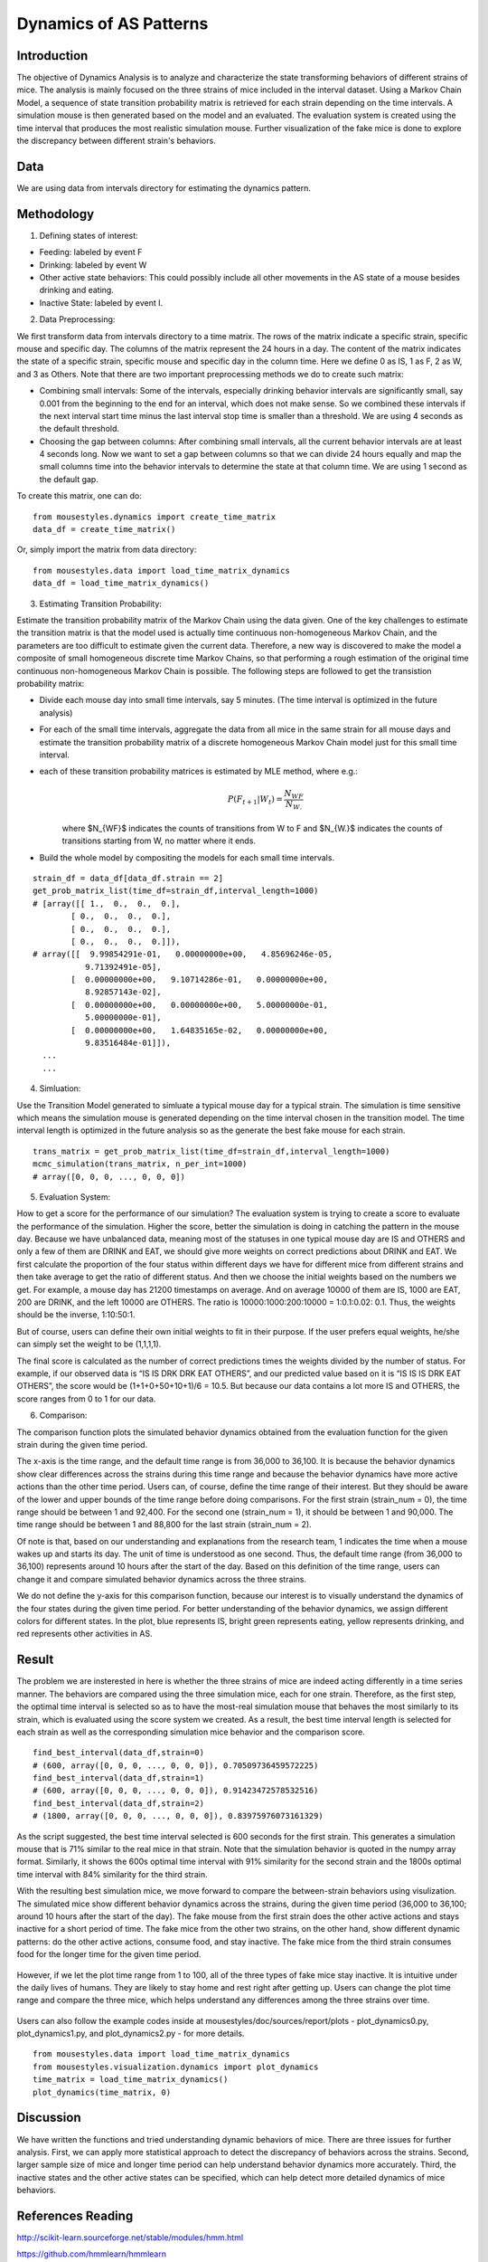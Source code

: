 .. _dynamics:

Dynamics of AS Patterns
=======================

Introduction
------------

The objective of Dynamics Analysis is to analyze and characterize the state transforming behaviors of different strains of mice. The analysis is mainly focused on the three strains of mice included in the interval dataset. Using a Markov Chain Model, a sequence of state transition probability matrix is retrieved for each strain depending on the time intervals. A simulation mouse is then generated based on the model and an evaluated. The evaluation system is created using the time interval that produces the most realistic simulation mouse. Further visualization of the fake mice is done to explore the discrepancy between different strain's behaviors. 

Data
----

We are using data from intervals directory for estimating the dynamics pattern.


Methodology
-----------

1. Defining states of interest:

- Feeding: labeled by event F
- Drinking: labeled by event W
- Other active state behaviors: This could possibly include all other movements in the AS state of a mouse besides drinking and eating.
- Inactive State: labeled by event I.


2. Data Preprocessing:

We first transform data from intervals directory to a time matrix. The rows of the matrix indicate a specific strain, specific mouse and specific day. The columns of the matrix represent the 24 hours in a day. The content of the matrix indicates the state of a specific strain, specific mouse and specific day in the column time. Here we define 0 as IS, 1 as F, 2 as W, and 3 as Others. Note that there are two important preprocessing methods we do to create such matrix:

-  Combining small intervals: Some of the intervals, especially drinking behavior intervals are significantly small, say 0.001 from the beginning to the end for an interval, which does not make sense. So we combined these intervals if the next interval start time minus the last interval stop time is smaller than a threshold. We are using 4 seconds as the default threshold. 
-  Choosing the gap between columns: After combining small intervals, all the current behavior intervals are at least 4 seconds long. Now we want to set a gap between columns so that we can divide 24 hours equally and map the small columns time into the behavior intervals to determine the state at that column time. We are using 1 second as the default gap.

To create this matrix, one can do::

    from mousestyles.dynamics import create_time_matrix
    data_df = create_time_matrix()

Or, simply import the matrix from data directory::

    from mousestyles.data import load_time_matrix_dynamics
    data_df = load_time_matrix_dynamics()

3. Estimating Transition Probability: 

Estimate the transition probability matrix of the Markov Chain using the data given. One of the key challenges to estimate the transition matrix is that the model used is actually time continuous non-homogeneous Markov Chain, and the parameters are too difficult to estimate given the current data. Therefore, a new way is discovered to make the model a composite of small homogeneous discrete time Markov Chains, so that performing a rough estimation of the original time continuous non-homogeneous Markov Chain is possible. The following steps are followed to get the transistion probability matrix: 

- Divide each mouse day into small time intervals, say 5 minutes. (The time interval is optimized in the future analysis)
- For each of the small time intervals, aggregate the data from all mice in the same strain for all mouse days and estimate the transition probability matrix of a discrete homogeneous Markov Chain model just for this small time interval.
- each of these transition probability matrices is estimated by MLE method, where e.g.: 
   .. math:: P(F_{t+1} | W_{t}) = \frac{N_{WF}}{N_{W.}}
   where $N_{WF}$ indicates the counts of transitions from W to F and $N_{W.}$ indicates the counts of transitions starting from W, no matter where it ends.
- Build the whole model by compositing the models for each small time intervals. 

::

    strain_df = data_df[data_df.strain == 2]
    get_prob_matrix_list(time_df=strain_df,interval_length=1000)
    # [array([[ 1.,  0.,  0.,  0.],
            [ 0.,  0.,  0.,  0.],
            [ 0.,  0.,  0.,  0.],
            [ 0.,  0.,  0.,  0.]]),
    # array([[  9.99854291e-01,   0.00000000e+00,   4.85696246e-05,
               9.71392491e-05],
            [  0.00000000e+00,   9.10714286e-01,   0.00000000e+00,
               8.92857143e-02],
            [  0.00000000e+00,   0.00000000e+00,   5.00000000e-01,
               5.00000000e-01],
            [  0.00000000e+00,   1.64835165e-02,   0.00000000e+00,
               9.83516484e-01]]),
      ...
      ...



4. Simluation: 

Use the Transition Model generated to simluate a typical mouse day for a typical strain. The simulation is time sensitive which means the simulation mouse is generated depending on the time interval chosen in the transition model. The time interval length is optimized in the future analysis so as the generate the best fake mouse for each strain. 

::

    trans_matrix = get_prob_matrix_list(time_df=strain_df,interval_length=1000)
    mcmc_simulation(trans_matrix, n_per_int=1000)
    # array([0, 0, 0, ..., 0, 0, 0])


5. Evaluation System:

How to get a score for the performance of our simulation?
The evaluation system is trying to create a score to evaluate the performance of the simulation. Higher the score, better
the simulation is doing in catching the pattern in the mouse day. Because we have unbalanced data, meaning most of the
statuses in one typical mouse day are IS and OTHERS and only a few of them are DRINK and EAT, we should give more weights on
correct predictions about DRINK and EAT. We first calculate the proportion of the four status within different days we have
for different mice from different strains and then take average to get the ratio of different status. And then we choose the
initial weights based on the numbers we get. For example, a mouse day has 21200 timestamps on average. And on average 10000
of them are IS, 1000 are EAT, 200 are DRINK, and the left 10000 are OTHERS. The ratio is 10000:1000:200:10000 = 1:0.1:0.02:
0.1. Thus, the weights should be the inverse, 1:10:50:1. 

But of course, users can define their own initial weights to fit in their purpose. If the user prefers equal weights, he/she
can simply set the weight to be (1,1,1,1).

The final score is calculated as the number of correct predictions times the weights divided by the number of status. For
example, if our observed data is “IS IS DRK DRK EAT OTHERS”, and our predicted value based on it is “IS IS IS DRK EAT
OTHERS”, the score would be (1+1+0+50+10+1)/6 = 10.5. But because our data contains a lot more IS and OTHERS, the score
ranges from 0 to 1 for our data.


6. Comparison:

The comparison function plots the simulated behavior dynamics obtained from the evaluation function for the given strain during the given time period. 

The x-axis is the time range, and the default time range is from 36,000 to 36,100. It is because the behavior dynamics show clear differences across the strains during this time range and because the behavior dynamics have more active actions than the other time period. Users can, of course, define the time range of their interest. But they should be aware of the lower and upper bounds of the time range before doing comparisons. For the first strain (strain_num = 0), the time range should be between 1 and 92,400. For the second one (strain_num = 1), it should be between 1 and 90,000. The time range should be between 1 and 88,800 for the last strain (strain_num = 2). 

Of note is that, based on our understanding and explanations from the research team, 1 indicates the time when a mouse wakes up and starts its day. The unit of time is understood as one second. Thus, the default time range (from 36,000 to 36,100) represents around 10 hours after the start of the day. Based on this definition of the time range, users can change it and compare simulated behavior dynamics across the three strains.     

We do not define the y-axis for this comparison function, because our interest is to visually understand the dynamics of the four states during the given time period. For better understanding of the behavior dynamics, we assign different colors for different states. In the plot, blue represents IS, bright green represents eating, yellow represents drinking, and red represents other activities in AS.


Result
------

The problem we are insterested in here is whether the three strains of mice are indeed acting differently in a time series manner. The behaviors are compared using the three simulation mice, each for one strain. Therefore, as the first step, the optimal time interval is selected so as to have the most-real simulation mouse that behaves the most similarly to its strain, which is evaluated using the score system we created. As a result, the best time interval length is selected for each strain as well as the corresponding simulation mice behavior and the comparison score.

::

    find_best_interval(data_df,strain=0)
    # (600, array([0, 0, 0, ..., 0, 0, 0]), 0.70509736459572225)
    find_best_interval(data_df,strain=1)
    # (600, array([0, 0, 0, ..., 0, 0, 0]), 0.91423472578532516)
    find_best_interval(data_df,strain=2)
    # (1800, array([0, 0, 0, ..., 0, 0, 0]), 0.83975976073161329)


As the script suggested, the best time interval selected is 600 seconds for the first strain. This generates a simulation mouse that is 71% similar to the real mice in that strain. Note that the simulation behavior is quoted in the numpy array format. Similarly, it shows the 600s optimal time interval with 91% similarity for the second strain and the 1800s optimal time interval with 84% similarity for the third strain. 

With the resulting best simulation mice, we move forward to compare the between-strain behaviors using visulization. The simulated mice show different behavior dynamics across the strains, during the given time period (36,000 to 36,100; around 10 hours after the start of the day). The fake mouse from the first strain does the other active actions and stays inactive for a short period of time. The fake mice from the other two strains, on the other hand, show different dynamic patterns: do the other active actions, consume food, and stay inactive. The fake mice from the third strain consumes food for the longer time for the given time period.

.. figure:: figure/dynamics_plot1.PNG
   :alt: alt tag
 
However, if we let the plot time range from 1 to 100, all of the three types of fake mice stay inactive. It is intuitive under the daily lives of humans. They are likely to stay home and rest right after getting up. Users can change the plot time range and compare the three mice, which helps understand any differences among the three strains over time.  

.. figure:: figure/dynamics_plot2.PNG
   :alt: alt tag

Users can also follow the example codes inside at mousestyles/doc/sources/report/plots - plot_dynamics0.py, plot_dynamics1.py, and plot_dynamics2.py - for more details.  
  
  
::

   from mousestyles.data import load_time_matrix_dynamics
   from mousestyles.visualization.dynamics import plot_dynamics
   time_matrix = load_time_matrix_dynamics()
   plot_dynamics(time_matrix, 0) 


Discussion
-----------
We have written the functions and tried understanding dynamic behaviors of mice. There are three issues for further analysis. First, we can apply more statistical approach to detect the discrepancy of behaviors across the strains. Second, larger sample size of mice and longer time period can help understand behavior dynamics more accurately. Third, the inactive states and the other active states can be specified, which can help detect more detailed dynamics of mice behaviors.


References Reading
-------------------

http://scikit-learn.sourceforge.net/stable/modules/hmm.html

https://github.com/hmmlearn/hmmlearn

https://en.wikipedia.org/wiki/Hidden\_Markov\_model


Contribution
------------

- Data Preprocessing: Hongfei
- Modeling: Jianglong
- Simlation: Chenyu
- Score: Weiyan
- Evaluation: Luyun Zhao
- Comparison: Mingyung
